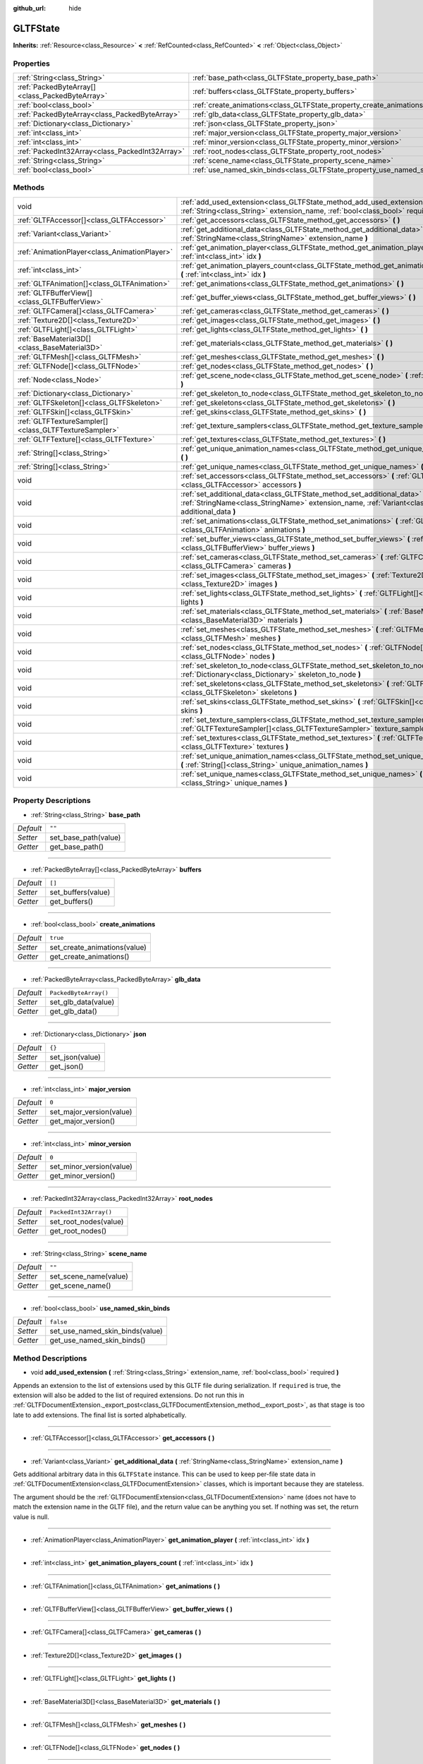 :github_url: hide

.. DO NOT EDIT THIS FILE!!!
.. Generated automatically from Godot engine sources.
.. Generator: https://github.com/godotengine/godot/tree/master/doc/tools/make_rst.py.
.. XML source: https://github.com/godotengine/godot/tree/master/modules/gltf/doc_classes/GLTFState.xml.

.. _class_GLTFState:

GLTFState
=========

**Inherits:** :ref:`Resource<class_Resource>` **<** :ref:`RefCounted<class_RefCounted>` **<** :ref:`Object<class_Object>`



Properties
----------

+-------------------------------------------------+----------------------------------------------------------------------------+------------------------+
| :ref:`String<class_String>`                     | :ref:`base_path<class_GLTFState_property_base_path>`                       | ``""``                 |
+-------------------------------------------------+----------------------------------------------------------------------------+------------------------+
| :ref:`PackedByteArray[]<class_PackedByteArray>` | :ref:`buffers<class_GLTFState_property_buffers>`                           | ``[]``                 |
+-------------------------------------------------+----------------------------------------------------------------------------+------------------------+
| :ref:`bool<class_bool>`                         | :ref:`create_animations<class_GLTFState_property_create_animations>`       | ``true``               |
+-------------------------------------------------+----------------------------------------------------------------------------+------------------------+
| :ref:`PackedByteArray<class_PackedByteArray>`   | :ref:`glb_data<class_GLTFState_property_glb_data>`                         | ``PackedByteArray()``  |
+-------------------------------------------------+----------------------------------------------------------------------------+------------------------+
| :ref:`Dictionary<class_Dictionary>`             | :ref:`json<class_GLTFState_property_json>`                                 | ``{}``                 |
+-------------------------------------------------+----------------------------------------------------------------------------+------------------------+
| :ref:`int<class_int>`                           | :ref:`major_version<class_GLTFState_property_major_version>`               | ``0``                  |
+-------------------------------------------------+----------------------------------------------------------------------------+------------------------+
| :ref:`int<class_int>`                           | :ref:`minor_version<class_GLTFState_property_minor_version>`               | ``0``                  |
+-------------------------------------------------+----------------------------------------------------------------------------+------------------------+
| :ref:`PackedInt32Array<class_PackedInt32Array>` | :ref:`root_nodes<class_GLTFState_property_root_nodes>`                     | ``PackedInt32Array()`` |
+-------------------------------------------------+----------------------------------------------------------------------------+------------------------+
| :ref:`String<class_String>`                     | :ref:`scene_name<class_GLTFState_property_scene_name>`                     | ``""``                 |
+-------------------------------------------------+----------------------------------------------------------------------------+------------------------+
| :ref:`bool<class_bool>`                         | :ref:`use_named_skin_binds<class_GLTFState_property_use_named_skin_binds>` | ``false``              |
+-------------------------------------------------+----------------------------------------------------------------------------+------------------------+

Methods
-------

+-------------------------------------------------------+--------------------------------------------------------------------------------------------------------------------------------------------------------------------------------------+
| void                                                  | :ref:`add_used_extension<class_GLTFState_method_add_used_extension>` **(** :ref:`String<class_String>` extension_name, :ref:`bool<class_bool>` required **)**                        |
+-------------------------------------------------------+--------------------------------------------------------------------------------------------------------------------------------------------------------------------------------------+
| :ref:`GLTFAccessor[]<class_GLTFAccessor>`             | :ref:`get_accessors<class_GLTFState_method_get_accessors>` **(** **)**                                                                                                               |
+-------------------------------------------------------+--------------------------------------------------------------------------------------------------------------------------------------------------------------------------------------+
| :ref:`Variant<class_Variant>`                         | :ref:`get_additional_data<class_GLTFState_method_get_additional_data>` **(** :ref:`StringName<class_StringName>` extension_name **)**                                                |
+-------------------------------------------------------+--------------------------------------------------------------------------------------------------------------------------------------------------------------------------------------+
| :ref:`AnimationPlayer<class_AnimationPlayer>`         | :ref:`get_animation_player<class_GLTFState_method_get_animation_player>` **(** :ref:`int<class_int>` idx **)**                                                                       |
+-------------------------------------------------------+--------------------------------------------------------------------------------------------------------------------------------------------------------------------------------------+
| :ref:`int<class_int>`                                 | :ref:`get_animation_players_count<class_GLTFState_method_get_animation_players_count>` **(** :ref:`int<class_int>` idx **)**                                                         |
+-------------------------------------------------------+--------------------------------------------------------------------------------------------------------------------------------------------------------------------------------------+
| :ref:`GLTFAnimation[]<class_GLTFAnimation>`           | :ref:`get_animations<class_GLTFState_method_get_animations>` **(** **)**                                                                                                             |
+-------------------------------------------------------+--------------------------------------------------------------------------------------------------------------------------------------------------------------------------------------+
| :ref:`GLTFBufferView[]<class_GLTFBufferView>`         | :ref:`get_buffer_views<class_GLTFState_method_get_buffer_views>` **(** **)**                                                                                                         |
+-------------------------------------------------------+--------------------------------------------------------------------------------------------------------------------------------------------------------------------------------------+
| :ref:`GLTFCamera[]<class_GLTFCamera>`                 | :ref:`get_cameras<class_GLTFState_method_get_cameras>` **(** **)**                                                                                                                   |
+-------------------------------------------------------+--------------------------------------------------------------------------------------------------------------------------------------------------------------------------------------+
| :ref:`Texture2D[]<class_Texture2D>`                   | :ref:`get_images<class_GLTFState_method_get_images>` **(** **)**                                                                                                                     |
+-------------------------------------------------------+--------------------------------------------------------------------------------------------------------------------------------------------------------------------------------------+
| :ref:`GLTFLight[]<class_GLTFLight>`                   | :ref:`get_lights<class_GLTFState_method_get_lights>` **(** **)**                                                                                                                     |
+-------------------------------------------------------+--------------------------------------------------------------------------------------------------------------------------------------------------------------------------------------+
| :ref:`BaseMaterial3D[]<class_BaseMaterial3D>`         | :ref:`get_materials<class_GLTFState_method_get_materials>` **(** **)**                                                                                                               |
+-------------------------------------------------------+--------------------------------------------------------------------------------------------------------------------------------------------------------------------------------------+
| :ref:`GLTFMesh[]<class_GLTFMesh>`                     | :ref:`get_meshes<class_GLTFState_method_get_meshes>` **(** **)**                                                                                                                     |
+-------------------------------------------------------+--------------------------------------------------------------------------------------------------------------------------------------------------------------------------------------+
| :ref:`GLTFNode[]<class_GLTFNode>`                     | :ref:`get_nodes<class_GLTFState_method_get_nodes>` **(** **)**                                                                                                                       |
+-------------------------------------------------------+--------------------------------------------------------------------------------------------------------------------------------------------------------------------------------------+
| :ref:`Node<class_Node>`                               | :ref:`get_scene_node<class_GLTFState_method_get_scene_node>` **(** :ref:`int<class_int>` idx **)**                                                                                   |
+-------------------------------------------------------+--------------------------------------------------------------------------------------------------------------------------------------------------------------------------------------+
| :ref:`Dictionary<class_Dictionary>`                   | :ref:`get_skeleton_to_node<class_GLTFState_method_get_skeleton_to_node>` **(** **)**                                                                                                 |
+-------------------------------------------------------+--------------------------------------------------------------------------------------------------------------------------------------------------------------------------------------+
| :ref:`GLTFSkeleton[]<class_GLTFSkeleton>`             | :ref:`get_skeletons<class_GLTFState_method_get_skeletons>` **(** **)**                                                                                                               |
+-------------------------------------------------------+--------------------------------------------------------------------------------------------------------------------------------------------------------------------------------------+
| :ref:`GLTFSkin[]<class_GLTFSkin>`                     | :ref:`get_skins<class_GLTFState_method_get_skins>` **(** **)**                                                                                                                       |
+-------------------------------------------------------+--------------------------------------------------------------------------------------------------------------------------------------------------------------------------------------+
| :ref:`GLTFTextureSampler[]<class_GLTFTextureSampler>` | :ref:`get_texture_samplers<class_GLTFState_method_get_texture_samplers>` **(** **)**                                                                                                 |
+-------------------------------------------------------+--------------------------------------------------------------------------------------------------------------------------------------------------------------------------------------+
| :ref:`GLTFTexture[]<class_GLTFTexture>`               | :ref:`get_textures<class_GLTFState_method_get_textures>` **(** **)**                                                                                                                 |
+-------------------------------------------------------+--------------------------------------------------------------------------------------------------------------------------------------------------------------------------------------+
| :ref:`String[]<class_String>`                         | :ref:`get_unique_animation_names<class_GLTFState_method_get_unique_animation_names>` **(** **)**                                                                                     |
+-------------------------------------------------------+--------------------------------------------------------------------------------------------------------------------------------------------------------------------------------------+
| :ref:`String[]<class_String>`                         | :ref:`get_unique_names<class_GLTFState_method_get_unique_names>` **(** **)**                                                                                                         |
+-------------------------------------------------------+--------------------------------------------------------------------------------------------------------------------------------------------------------------------------------------+
| void                                                  | :ref:`set_accessors<class_GLTFState_method_set_accessors>` **(** :ref:`GLTFAccessor[]<class_GLTFAccessor>` accessors **)**                                                           |
+-------------------------------------------------------+--------------------------------------------------------------------------------------------------------------------------------------------------------------------------------------+
| void                                                  | :ref:`set_additional_data<class_GLTFState_method_set_additional_data>` **(** :ref:`StringName<class_StringName>` extension_name, :ref:`Variant<class_Variant>` additional_data **)** |
+-------------------------------------------------------+--------------------------------------------------------------------------------------------------------------------------------------------------------------------------------------+
| void                                                  | :ref:`set_animations<class_GLTFState_method_set_animations>` **(** :ref:`GLTFAnimation[]<class_GLTFAnimation>` animations **)**                                                      |
+-------------------------------------------------------+--------------------------------------------------------------------------------------------------------------------------------------------------------------------------------------+
| void                                                  | :ref:`set_buffer_views<class_GLTFState_method_set_buffer_views>` **(** :ref:`GLTFBufferView[]<class_GLTFBufferView>` buffer_views **)**                                              |
+-------------------------------------------------------+--------------------------------------------------------------------------------------------------------------------------------------------------------------------------------------+
| void                                                  | :ref:`set_cameras<class_GLTFState_method_set_cameras>` **(** :ref:`GLTFCamera[]<class_GLTFCamera>` cameras **)**                                                                     |
+-------------------------------------------------------+--------------------------------------------------------------------------------------------------------------------------------------------------------------------------------------+
| void                                                  | :ref:`set_images<class_GLTFState_method_set_images>` **(** :ref:`Texture2D[]<class_Texture2D>` images **)**                                                                          |
+-------------------------------------------------------+--------------------------------------------------------------------------------------------------------------------------------------------------------------------------------------+
| void                                                  | :ref:`set_lights<class_GLTFState_method_set_lights>` **(** :ref:`GLTFLight[]<class_GLTFLight>` lights **)**                                                                          |
+-------------------------------------------------------+--------------------------------------------------------------------------------------------------------------------------------------------------------------------------------------+
| void                                                  | :ref:`set_materials<class_GLTFState_method_set_materials>` **(** :ref:`BaseMaterial3D[]<class_BaseMaterial3D>` materials **)**                                                       |
+-------------------------------------------------------+--------------------------------------------------------------------------------------------------------------------------------------------------------------------------------------+
| void                                                  | :ref:`set_meshes<class_GLTFState_method_set_meshes>` **(** :ref:`GLTFMesh[]<class_GLTFMesh>` meshes **)**                                                                            |
+-------------------------------------------------------+--------------------------------------------------------------------------------------------------------------------------------------------------------------------------------------+
| void                                                  | :ref:`set_nodes<class_GLTFState_method_set_nodes>` **(** :ref:`GLTFNode[]<class_GLTFNode>` nodes **)**                                                                               |
+-------------------------------------------------------+--------------------------------------------------------------------------------------------------------------------------------------------------------------------------------------+
| void                                                  | :ref:`set_skeleton_to_node<class_GLTFState_method_set_skeleton_to_node>` **(** :ref:`Dictionary<class_Dictionary>` skeleton_to_node **)**                                            |
+-------------------------------------------------------+--------------------------------------------------------------------------------------------------------------------------------------------------------------------------------------+
| void                                                  | :ref:`set_skeletons<class_GLTFState_method_set_skeletons>` **(** :ref:`GLTFSkeleton[]<class_GLTFSkeleton>` skeletons **)**                                                           |
+-------------------------------------------------------+--------------------------------------------------------------------------------------------------------------------------------------------------------------------------------------+
| void                                                  | :ref:`set_skins<class_GLTFState_method_set_skins>` **(** :ref:`GLTFSkin[]<class_GLTFSkin>` skins **)**                                                                               |
+-------------------------------------------------------+--------------------------------------------------------------------------------------------------------------------------------------------------------------------------------------+
| void                                                  | :ref:`set_texture_samplers<class_GLTFState_method_set_texture_samplers>` **(** :ref:`GLTFTextureSampler[]<class_GLTFTextureSampler>` texture_samplers **)**                          |
+-------------------------------------------------------+--------------------------------------------------------------------------------------------------------------------------------------------------------------------------------------+
| void                                                  | :ref:`set_textures<class_GLTFState_method_set_textures>` **(** :ref:`GLTFTexture[]<class_GLTFTexture>` textures **)**                                                                |
+-------------------------------------------------------+--------------------------------------------------------------------------------------------------------------------------------------------------------------------------------------+
| void                                                  | :ref:`set_unique_animation_names<class_GLTFState_method_set_unique_animation_names>` **(** :ref:`String[]<class_String>` unique_animation_names **)**                                |
+-------------------------------------------------------+--------------------------------------------------------------------------------------------------------------------------------------------------------------------------------------+
| void                                                  | :ref:`set_unique_names<class_GLTFState_method_set_unique_names>` **(** :ref:`String[]<class_String>` unique_names **)**                                                              |
+-------------------------------------------------------+--------------------------------------------------------------------------------------------------------------------------------------------------------------------------------------+

Property Descriptions
---------------------

.. _class_GLTFState_property_base_path:

- :ref:`String<class_String>` **base_path**

+-----------+----------------------+
| *Default* | ``""``               |
+-----------+----------------------+
| *Setter*  | set_base_path(value) |
+-----------+----------------------+
| *Getter*  | get_base_path()      |
+-----------+----------------------+

----

.. _class_GLTFState_property_buffers:

- :ref:`PackedByteArray[]<class_PackedByteArray>` **buffers**

+-----------+--------------------+
| *Default* | ``[]``             |
+-----------+--------------------+
| *Setter*  | set_buffers(value) |
+-----------+--------------------+
| *Getter*  | get_buffers()      |
+-----------+--------------------+

----

.. _class_GLTFState_property_create_animations:

- :ref:`bool<class_bool>` **create_animations**

+-----------+------------------------------+
| *Default* | ``true``                     |
+-----------+------------------------------+
| *Setter*  | set_create_animations(value) |
+-----------+------------------------------+
| *Getter*  | get_create_animations()      |
+-----------+------------------------------+

----

.. _class_GLTFState_property_glb_data:

- :ref:`PackedByteArray<class_PackedByteArray>` **glb_data**

+-----------+-----------------------+
| *Default* | ``PackedByteArray()`` |
+-----------+-----------------------+
| *Setter*  | set_glb_data(value)   |
+-----------+-----------------------+
| *Getter*  | get_glb_data()        |
+-----------+-----------------------+

----

.. _class_GLTFState_property_json:

- :ref:`Dictionary<class_Dictionary>` **json**

+-----------+-----------------+
| *Default* | ``{}``          |
+-----------+-----------------+
| *Setter*  | set_json(value) |
+-----------+-----------------+
| *Getter*  | get_json()      |
+-----------+-----------------+

----

.. _class_GLTFState_property_major_version:

- :ref:`int<class_int>` **major_version**

+-----------+--------------------------+
| *Default* | ``0``                    |
+-----------+--------------------------+
| *Setter*  | set_major_version(value) |
+-----------+--------------------------+
| *Getter*  | get_major_version()      |
+-----------+--------------------------+

----

.. _class_GLTFState_property_minor_version:

- :ref:`int<class_int>` **minor_version**

+-----------+--------------------------+
| *Default* | ``0``                    |
+-----------+--------------------------+
| *Setter*  | set_minor_version(value) |
+-----------+--------------------------+
| *Getter*  | get_minor_version()      |
+-----------+--------------------------+

----

.. _class_GLTFState_property_root_nodes:

- :ref:`PackedInt32Array<class_PackedInt32Array>` **root_nodes**

+-----------+------------------------+
| *Default* | ``PackedInt32Array()`` |
+-----------+------------------------+
| *Setter*  | set_root_nodes(value)  |
+-----------+------------------------+
| *Getter*  | get_root_nodes()       |
+-----------+------------------------+

----

.. _class_GLTFState_property_scene_name:

- :ref:`String<class_String>` **scene_name**

+-----------+-----------------------+
| *Default* | ``""``                |
+-----------+-----------------------+
| *Setter*  | set_scene_name(value) |
+-----------+-----------------------+
| *Getter*  | get_scene_name()      |
+-----------+-----------------------+

----

.. _class_GLTFState_property_use_named_skin_binds:

- :ref:`bool<class_bool>` **use_named_skin_binds**

+-----------+---------------------------------+
| *Default* | ``false``                       |
+-----------+---------------------------------+
| *Setter*  | set_use_named_skin_binds(value) |
+-----------+---------------------------------+
| *Getter*  | get_use_named_skin_binds()      |
+-----------+---------------------------------+

Method Descriptions
-------------------

.. _class_GLTFState_method_add_used_extension:

- void **add_used_extension** **(** :ref:`String<class_String>` extension_name, :ref:`bool<class_bool>` required **)**

Appends an extension to the list of extensions used by this GLTF file during serialization. If ``required`` is true, the extension will also be added to the list of required extensions. Do not run this in :ref:`GLTFDocumentExtension._export_post<class_GLTFDocumentExtension_method__export_post>`, as that stage is too late to add extensions. The final list is sorted alphabetically.

----

.. _class_GLTFState_method_get_accessors:

- :ref:`GLTFAccessor[]<class_GLTFAccessor>` **get_accessors** **(** **)**

----

.. _class_GLTFState_method_get_additional_data:

- :ref:`Variant<class_Variant>` **get_additional_data** **(** :ref:`StringName<class_StringName>` extension_name **)**

Gets additional arbitrary data in this ``GLTFState`` instance. This can be used to keep per-file state data in :ref:`GLTFDocumentExtension<class_GLTFDocumentExtension>` classes, which is important because they are stateless.

The argument should be the :ref:`GLTFDocumentExtension<class_GLTFDocumentExtension>` name (does not have to match the extension name in the GLTF file), and the return value can be anything you set. If nothing was set, the return value is null.

----

.. _class_GLTFState_method_get_animation_player:

- :ref:`AnimationPlayer<class_AnimationPlayer>` **get_animation_player** **(** :ref:`int<class_int>` idx **)**

----

.. _class_GLTFState_method_get_animation_players_count:

- :ref:`int<class_int>` **get_animation_players_count** **(** :ref:`int<class_int>` idx **)**

----

.. _class_GLTFState_method_get_animations:

- :ref:`GLTFAnimation[]<class_GLTFAnimation>` **get_animations** **(** **)**

----

.. _class_GLTFState_method_get_buffer_views:

- :ref:`GLTFBufferView[]<class_GLTFBufferView>` **get_buffer_views** **(** **)**

----

.. _class_GLTFState_method_get_cameras:

- :ref:`GLTFCamera[]<class_GLTFCamera>` **get_cameras** **(** **)**

----

.. _class_GLTFState_method_get_images:

- :ref:`Texture2D[]<class_Texture2D>` **get_images** **(** **)**

----

.. _class_GLTFState_method_get_lights:

- :ref:`GLTFLight[]<class_GLTFLight>` **get_lights** **(** **)**

----

.. _class_GLTFState_method_get_materials:

- :ref:`BaseMaterial3D[]<class_BaseMaterial3D>` **get_materials** **(** **)**

----

.. _class_GLTFState_method_get_meshes:

- :ref:`GLTFMesh[]<class_GLTFMesh>` **get_meshes** **(** **)**

----

.. _class_GLTFState_method_get_nodes:

- :ref:`GLTFNode[]<class_GLTFNode>` **get_nodes** **(** **)**

----

.. _class_GLTFState_method_get_scene_node:

- :ref:`Node<class_Node>` **get_scene_node** **(** :ref:`int<class_int>` idx **)**

----

.. _class_GLTFState_method_get_skeleton_to_node:

- :ref:`Dictionary<class_Dictionary>` **get_skeleton_to_node** **(** **)**

----

.. _class_GLTFState_method_get_skeletons:

- :ref:`GLTFSkeleton[]<class_GLTFSkeleton>` **get_skeletons** **(** **)**

----

.. _class_GLTFState_method_get_skins:

- :ref:`GLTFSkin[]<class_GLTFSkin>` **get_skins** **(** **)**

----

.. _class_GLTFState_method_get_texture_samplers:

- :ref:`GLTFTextureSampler[]<class_GLTFTextureSampler>` **get_texture_samplers** **(** **)**

Retrieves the array of texture samplers that are used by the textures contained in the GLTF.

----

.. _class_GLTFState_method_get_textures:

- :ref:`GLTFTexture[]<class_GLTFTexture>` **get_textures** **(** **)**

----

.. _class_GLTFState_method_get_unique_animation_names:

- :ref:`String[]<class_String>` **get_unique_animation_names** **(** **)**

----

.. _class_GLTFState_method_get_unique_names:

- :ref:`String[]<class_String>` **get_unique_names** **(** **)**

----

.. _class_GLTFState_method_set_accessors:

- void **set_accessors** **(** :ref:`GLTFAccessor[]<class_GLTFAccessor>` accessors **)**

----

.. _class_GLTFState_method_set_additional_data:

- void **set_additional_data** **(** :ref:`StringName<class_StringName>` extension_name, :ref:`Variant<class_Variant>` additional_data **)**

Sets additional arbitrary data in this ``GLTFState`` instance. This can be used to keep per-file state data in :ref:`GLTFDocumentExtension<class_GLTFDocumentExtension>` classes, which is important because they are stateless.

The first argument should be the :ref:`GLTFDocumentExtension<class_GLTFDocumentExtension>` name (does not have to match the extension name in the GLTF file), and the second argument can be anything you want.

----

.. _class_GLTFState_method_set_animations:

- void **set_animations** **(** :ref:`GLTFAnimation[]<class_GLTFAnimation>` animations **)**

----

.. _class_GLTFState_method_set_buffer_views:

- void **set_buffer_views** **(** :ref:`GLTFBufferView[]<class_GLTFBufferView>` buffer_views **)**

----

.. _class_GLTFState_method_set_cameras:

- void **set_cameras** **(** :ref:`GLTFCamera[]<class_GLTFCamera>` cameras **)**

----

.. _class_GLTFState_method_set_images:

- void **set_images** **(** :ref:`Texture2D[]<class_Texture2D>` images **)**

----

.. _class_GLTFState_method_set_lights:

- void **set_lights** **(** :ref:`GLTFLight[]<class_GLTFLight>` lights **)**

----

.. _class_GLTFState_method_set_materials:

- void **set_materials** **(** :ref:`BaseMaterial3D[]<class_BaseMaterial3D>` materials **)**

----

.. _class_GLTFState_method_set_meshes:

- void **set_meshes** **(** :ref:`GLTFMesh[]<class_GLTFMesh>` meshes **)**

----

.. _class_GLTFState_method_set_nodes:

- void **set_nodes** **(** :ref:`GLTFNode[]<class_GLTFNode>` nodes **)**

----

.. _class_GLTFState_method_set_skeleton_to_node:

- void **set_skeleton_to_node** **(** :ref:`Dictionary<class_Dictionary>` skeleton_to_node **)**

----

.. _class_GLTFState_method_set_skeletons:

- void **set_skeletons** **(** :ref:`GLTFSkeleton[]<class_GLTFSkeleton>` skeletons **)**

----

.. _class_GLTFState_method_set_skins:

- void **set_skins** **(** :ref:`GLTFSkin[]<class_GLTFSkin>` skins **)**

----

.. _class_GLTFState_method_set_texture_samplers:

- void **set_texture_samplers** **(** :ref:`GLTFTextureSampler[]<class_GLTFTextureSampler>` texture_samplers **)**

Sets the array of texture samplers that are used by the textures contained in the GLTF.

----

.. _class_GLTFState_method_set_textures:

- void **set_textures** **(** :ref:`GLTFTexture[]<class_GLTFTexture>` textures **)**

----

.. _class_GLTFState_method_set_unique_animation_names:

- void **set_unique_animation_names** **(** :ref:`String[]<class_String>` unique_animation_names **)**

----

.. _class_GLTFState_method_set_unique_names:

- void **set_unique_names** **(** :ref:`String[]<class_String>` unique_names **)**

.. |virtual| replace:: :abbr:`virtual (This method should typically be overridden by the user to have any effect.)`
.. |const| replace:: :abbr:`const (This method has no side effects. It doesn't modify any of the instance's member variables.)`
.. |vararg| replace:: :abbr:`vararg (This method accepts any number of arguments after the ones described here.)`
.. |constructor| replace:: :abbr:`constructor (This method is used to construct a type.)`
.. |static| replace:: :abbr:`static (This method doesn't need an instance to be called, so it can be called directly using the class name.)`
.. |operator| replace:: :abbr:`operator (This method describes a valid operator to use with this type as left-hand operand.)`
